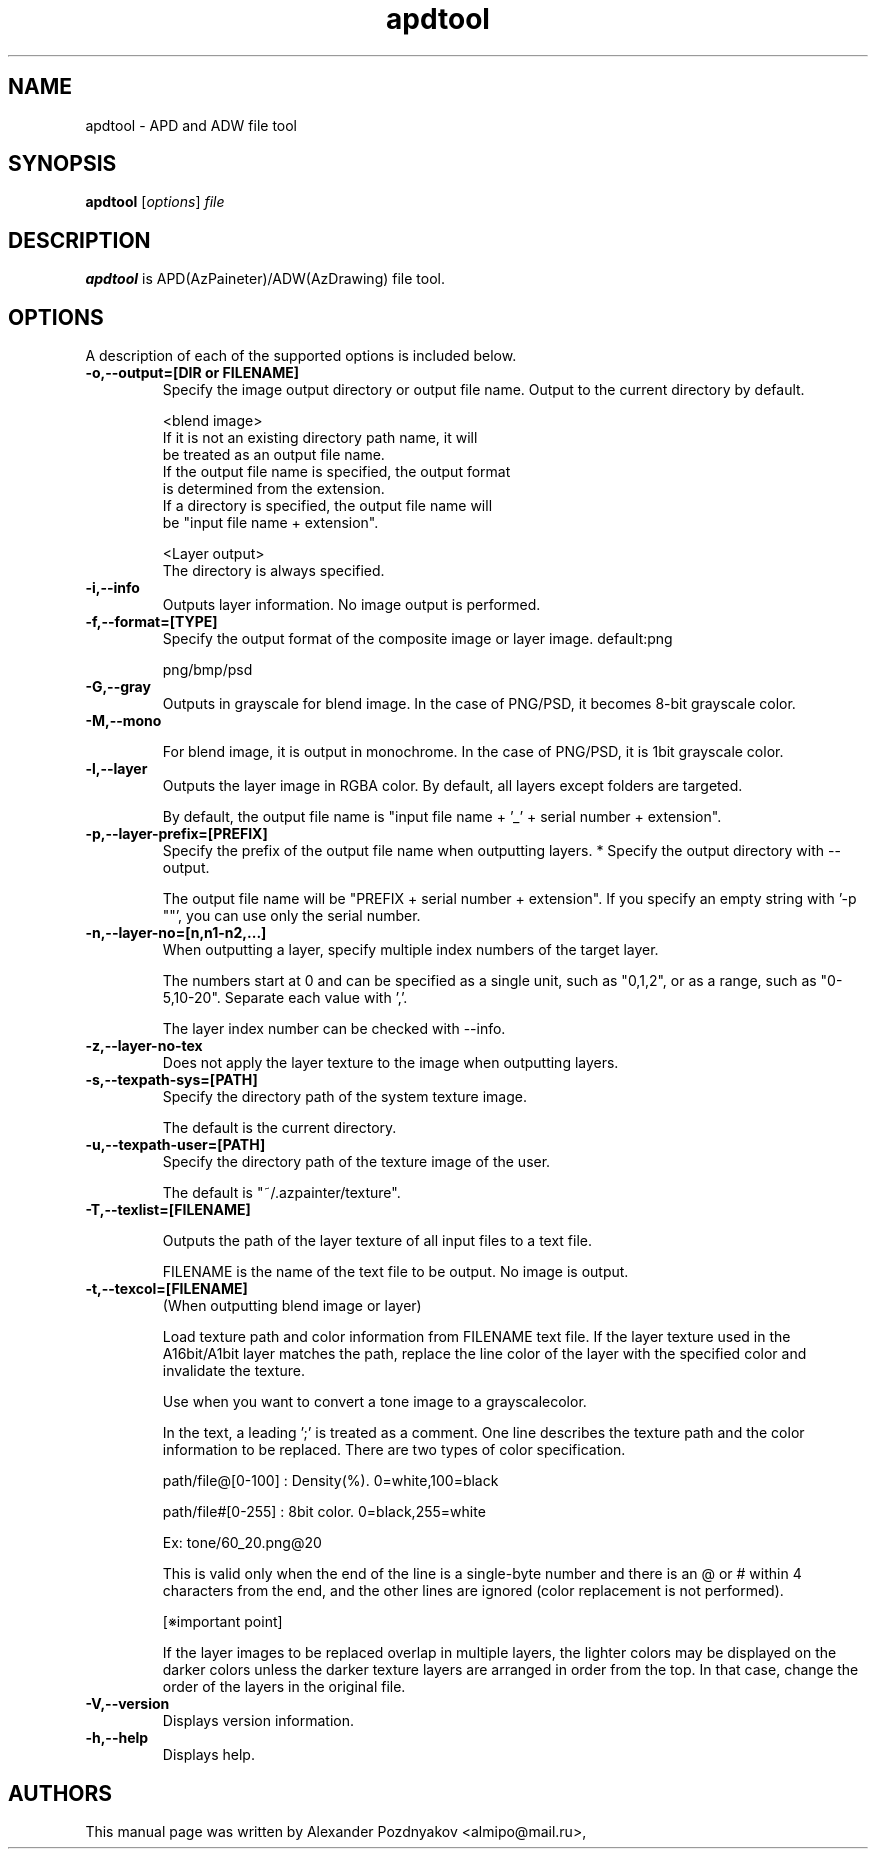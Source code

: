 .\" 20200502
.TH "apdtool" "1" "May 2, 2020"
.SH "NAME"
apdtool \- APD and ADW file tool
.SH SYNOPSIS
.B apdtool
.RI [ options ] " file"
.SH "DESCRIPTION"
.B apdtool
is APD(AzPaineter)/ADW(AzDrawing) file tool.
.PP
.SH OPTIONS
A description of each of the supported options is included below.
.TP
.B \-o,\-\-output=[DIR or FILENAME]
Specify the image output directory or output file name.
Output to the current directory by default.

 <blend image>
 If it is not an existing directory path name, it will
 be treated as an output file name.
 If the output file name is specified, the output format
 is determined from the extension.
 If a directory is specified, the output file name will
 be "input file name + extension".

 <Layer output>
 The directory is always specified.
.TP
.B \-i,\-\-info
Outputs layer information. No image output is performed.
.TP
.B \-f,\-\-format=[TYPE]
Specify the output format of the composite image or layer
image. default:png

png/bmp/psd
.TP
.B \-G,\-\-gray
Outputs in grayscale for blend image. In the case of
PNG/PSD, it becomes 8-bit grayscale color.
.TP
.B \-M,\-\-mono

For blend image, it is output in monochrome. In the
case of PNG/PSD, it is 1bit grayscale color.
.TP
.B \-l,\-\-layer
Outputs the layer image in RGBA color. By default,
all layers except folders are targeted.

By default, the output file name is "input file
name + '_' + serial number + extension".
.TP
.B \-p,\-\-layer-prefix=[PREFIX]
Specify the prefix of the output file name when outputting
layers. * Specify the output directory with --output.

The output file name will be "PREFIX + serial number +
extension". If you specify an empty string with '-p ""',
you can use only the serial number.
.TP
.B \-n,\-\-layer-no=[n,n1-n2,...]
When outputting a layer, specify multiple index numbers of
the target layer.

The numbers start at 0 and can be specified as a single
unit, such as "0,1,2", or as a range, such as "0-5,10-20".
Separate each value with ','.

The layer index number can be checked with --info.
.TP
.B \-z,\-\-layer-no-tex
Does not apply the layer texture to the image when
outputting layers.
.TP
.B \-s,\-\-texpath-sys=[PATH]
Specify the directory path of the system texture image.

The default is the current directory.
.TP
.B \-u,\-\-texpath-user=[PATH]
Specify the directory path of the texture image of the user.

The default is "~/.azpainter/texture".
.TP
.B \-T,\-\-texlist=[FILENAME]

Outputs the path of the layer texture of all input files
to a text file.

FILENAME is the name of the text file to be output.
No image is output.
.TP
.B \-t,\-\-texcol=[FILENAME]
(When outputting blend image or layer)

Load texture path and color information from FILENAME text
file.  If the layer texture used in the A16bit/A1bit layer
matches the path,  replace the line color of the layer with
the specified color and invalidate the texture.

Use when you want to convert a tone image to a grayscalecolor.

In the text, a leading ';' is treated as a comment.  One line
describes the texture path and the color information to be
replaced.  There are two types of color specification.

path/file@[0-100] : Density(%). 0=white,100=black

path/file#[0-255] : 8bit color. 0=black,255=white

Ex: tone/60_20.png@20

This is valid only when the end of the line is a single-byte
number and  there is an @ or # within 4 characters from the end,
and the other lines are ignored (color replacement is not performed).

[※important point]

If the layer images to be replaced overlap in multiple layers,
the lighter colors may be displayed on the darker colors unless
the darker texture layers are arranged in order from the top.
In that case, change the order of the layers in the original file.
.TP
.B \-V,\-\-version
Displays version information.
.TP
.B \-h,\-\-help
Displays help.

.SH "AUTHORS"
This manual page was written by Alexander Pozdnyakov <almipo@mail.ru>,
